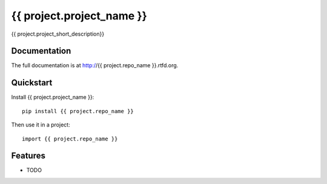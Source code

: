 =============================
{{ project.project_name }}
=============================

.. image:: https://badge.fury.io/py/{{ project.repo_name }}.png
    :target: http://badge.fury.io/py/{{ project.repo_name }}
    
.. image:: https://travis-ci.org/{{ project.github_username }}/{{ project.repo_name }}.png?branch=master
        :target: https://travis-ci.org/{{ project.github_username }}/{{ project.repo_name }}

.. image:: https://pypip.in/d/{{ project.repo_name }}/badge.png
        :target: https://crate.io/packages/{{ project.repo_name }}?version=latest


{{ project.project_short_description}}

Documentation
-------------

The full documentation is at http://{{ project.repo_name }}.rtfd.org.

Quickstart
----------

Install {{ project.project_name }}::

    pip install {{ project.repo_name }}

Then use it in a project::

	import {{ project.repo_name }}

Features
--------

* TODO
